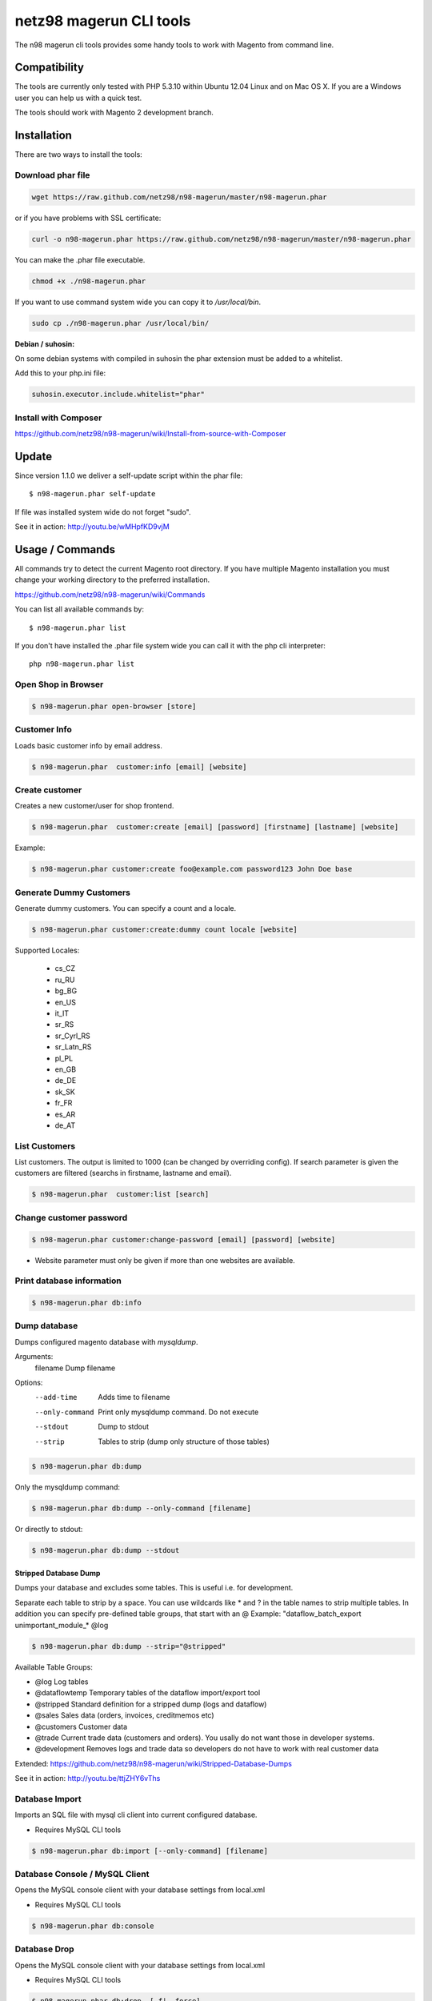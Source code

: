 ========================
netz98 magerun CLI tools
========================

The n98 magerun cli tools provides some handy tools to work with Magento from command line.

Compatibility
-------------
The tools are currently only tested with PHP 5.3.10 within Ubuntu 12.04 Linux and on Mac OS X.
If you are a Windows user you can help us with a quick test.

The tools should work with Magento 2 development branch.


Installation
------------

There are two ways to install the tools:

Download phar file
""""""""""""""""""

.. code-block:: sh

    wget https://raw.github.com/netz98/n98-magerun/master/n98-magerun.phar

or if you have problems with SSL certificate:

.. code-block:: sh

   curl -o n98-magerun.phar https://raw.github.com/netz98/n98-magerun/master/n98-magerun.phar

You can make the .phar file executable.

.. code-block:: sh

    chmod +x ./n98-magerun.phar

If you want to use command system wide you can copy it to `/usr/local/bin`.

.. code-block:: sh

    sudo cp ./n98-magerun.phar /usr/local/bin/

**Debian / suhosin:**

On some debian systems with compiled in suhosin the phar extension must be added to a whitelist.

Add this to your php.ini file:

.. code-block:: ini

   suhosin.executor.include.whitelist="phar"

Install with Composer
"""""""""""""""""""""

https://github.com/netz98/n98-magerun/wiki/Install-from-source-with-Composer

Update
------

Since version 1.1.0 we deliver a self-update script within the phar file::

   $ n98-magerun.phar self-update

If file was installed system wide do not forget "sudo".

See it in action: http://youtu.be/wMHpfKD9vjM

Usage / Commands
----------------

All commands try to detect the current Magento root directory.
If you have multiple Magento installation you must change your working directory to
the preferred installation.

https://github.com/netz98/n98-magerun/wiki/Commands

You can list all available commands by::

   $ n98-magerun.phar list


If you don't have installed the .phar file system wide you can call it with the php cli interpreter::

   php n98-magerun.phar list


Open Shop in Browser
""""""""""""""""""""

.. code-block:: sh

   $ n98-magerun.phar open-browser [store]

Customer Info
"""""""""""""

Loads basic customer info by email address.

.. code-block:: sh

   $ n98-magerun.phar  customer:info [email] [website]


Create customer
"""""""""""""""

Creates a new customer/user for shop frontend.

.. code-block:: sh

   $ n98-magerun.phar  customer:create [email] [password] [firstname] [lastname] [website]

Example:

.. code-block:: sh

  $ n98-magerun.phar customer:create foo@example.com password123 John Doe base

Generate Dummy Customers
""""""""""""""""""""""""

Generate dummy customers. You can specify a count and a locale.

.. code-block:: sh

  $ n98-magerun.phar customer:create:dummy count locale [website]


Supported Locales:

    * cs_CZ
    * ru_RU
    * bg_BG
    * en_US
    * it_IT
    * sr_RS
    * sr_Cyrl_RS
    * sr_Latn_RS
    * pl_PL
    * en_GB
    * de_DE
    * sk_SK
    * fr_FR
    * es_AR
    * de_AT

List Customers
""""""""""""""

List customers. The output is limited to 1000 (can be changed by overriding config).
If search parameter is given the customers are filtered (searchs in firstname, lastname and email).

.. code-block:: sh

   $ n98-magerun.phar  customer:list [search]

Change customer password
""""""""""""""""""""""""

.. code-block:: sh

   $ n98-magerun.phar customer:change-password [email] [password] [website]

- Website parameter must only be given if more than one websites are available.

Print database information
"""""""""""""""""""""""""""

.. code-block:: sh

   $ n98-magerun.phar db:info

Dump database
"""""""""""""

Dumps configured magento database with `mysqldump`.

Arguments:
    filename        Dump filename

Options:
    --add-time      Adds time to filename
    --only-command  Print only mysqldump command. Do not execute
    --stdout        Dump to stdout
    --strip         Tables to strip (dump only structure of those tables)

.. code-block:: sh

   $ n98-magerun.phar db:dump

Only the mysqldump command:

.. code-block:: sh

   $ n98-magerun.phar db:dump --only-command [filename]

Or directly to stdout:

.. code-block:: sh

   $ n98-magerun.phar db:dump --stdout

Stripped Database Dump
^^^^^^^^^^^^^^^^^^^^^^

Dumps your database and excludes some tables. This is useful i.e. for development.

Separate each table to strip by a space.
You can use wildcards like * and ? in the table names to strip multiple tables.
In addition you can specify pre-defined table groups, that start with an @
Example: "dataflow_batch_export unimportant_module_* @log

.. code-block:: sh

   $ n98-magerun.phar db:dump --strip="@stripped"

Available Table Groups:

* @log Log tables
* @dataflowtemp Temporary tables of the dataflow import/export tool
* @stripped Standard definition for a stripped dump (logs and dataflow)
* @sales Sales data (orders, invoices, creditmemos etc)
* @customers Customer data
* @trade Current trade data (customers and orders). You usally do not want those in developer systems.
* @development Removes logs and trade data so developers do not have to work with real customer data

Extended: https://github.com/netz98/n98-magerun/wiki/Stripped-Database-Dumps

See it in action: http://youtu.be/ttjZHY6vThs

Database Import
"""""""""""""""

Imports an SQL file with mysql cli client into current configured database.

* Requires MySQL CLI tools

.. code-block:: sh

   $ n98-magerun.phar db:import [--only-command] [filename]

Database Console / MySQL Client
"""""""""""""""""""""""""""""""

Opens the MySQL console client with your database settings from local.xml

* Requires MySQL CLI tools

.. code-block:: sh

   $ n98-magerun.phar db:console

Database Drop
"""""""""""""

Opens the MySQL console client with your database settings from local.xml

* Requires MySQL CLI tools

.. code-block:: sh

   $ n98-magerun.phar db:drop  [-f|--force]

List Indexes
""""""""""""

.. code-block:: sh

   $ n98-magerun.phar index:list

Reindex a Index
"""""""""""""""

Index by indexer code. Code is optional. If you don't specify a code you can pick a indexer from a list.

.. code-block:: sh

   $ n98-magerun.phar index:reindex [code]

Reindex All
"""""""""""

Loops all magento indexes and triggers reindex.

.. code-block:: sh

   $ n98-magerun.phar index:reindex:all

Generate local.xml file
"""""""""""""""""""""""

.. code-block:: sh

   $ n98-magerun.phar local-config:generate

Config Dump
"""""""""""

Dumps merged XML configuration to stdout. Useful to see all the XML.

.. code-block:: sh

   $ n98-magerun.phar [xpath]

Examples
^^^^^^^^

Config of catalog module:

.. code-block:: sh

   $ n98-magerun.phar config:dump global/catalog


See module order in XML:

.. code-block:: sh

   $ n98-magerun.phar config:dump modules


Write output to file:

.. code-block:: sh

   $ n98-magerun.phar config:dump > extern_file.xml


Set Config
""""""""""

.. code-block:: sh

   $ n98-magerun.phar config:set [--scope[="..."]] [--scope-id[="..."]] [--encrypt] path value

Arguments:
    path        The config path
    value       The config value

Options:
    --scope     The config value's scope (default: "default")
    --scope-id  The config value's scope ID (default: "0")
    --decrypt   Decrypt the config value using local.xml's crypt key

Get Config
""""""""""

.. code-block:: sh

   $ n98-magerun.phar config:get [--scope-id="..."] [--decrypt] [path]

Arguments:
    path        The config path

Options:
    --scope-id  The config value's scope ID
    --decrypt   Decrypt the config value using local.xml's crypt key

Help:
    If path is not set, all available config items will be listed. path may contain wildcards (*)

List Magento cache status
"""""""""""""""""""""""""

.. code-block:: sh

   $ n98-magerun.phar cache:list

Clean Magento cache
"""""""""""""""""""

Cleans expired cache entries.
If you like to remove all entries use `cache:flush`

.. code-block:: sh

   $ n98-magerun.phar cache:clean

Or only one cache type like i.e. full_page cache:

.. code-block:: sh

   $ n98-magerun.phar cache:clean full_page


Remove all cache entries
""""""""""""""""""""""""

.. code-block:: sh

   $ n98-magerun.phar cache:flush

List Magento caches
"""""""""""""""""""

.. code-block:: sh

   $ n98-magerun.phar cache:list

Disable Magento cache
"""""""""""""""""""""

.. code-block:: sh

   $ n98-magerun.phar cache:disable

Enable Magento cache
""""""""""""""""""""

.. code-block:: sh

   $ n98-magerun.phar cache:enable


Demo Notice
"""""""""""

Toggle demo store notice

.. code-block:: sh

   $ n98-magerun.phar design:demo-notice [store_code]

List admin users
""""""""""""""""

.. code-block:: sh

   $ n98-magerun.phar admin:user:list

Create admin user
"""""""""""""""""

.. code-block:: sh

   $ n98-magerun.phar admin:user:create [username] [email] [password] [firstname] [lastname]


Change admin user password
""""""""""""""""""""""""""

.. code-block:: sh

   $ n98-magerun.phar admin:user:change-password [username] [password]

Disable admin notifications
"""""""""""""""""""""""""""

Toggle admin notifications.

.. code-block:: sh

   $ n98-magerun.phar admin:notifications

Maintenance mode
"""""""""""""""""""""""

If no option is provided it toggles the mode on every call.

.. code-block:: sh

   $ n98-magerun.phar sys:maintenance [--on] [--off]

Magento system info
""""""""""""""""""""

Provides info like the edition and version or the configured cache backends.

.. code-block:: sh

   $ n98-magerun.phar sys:info

Magento Stores
""""""""""""""

Lists all store views.

.. code-block:: sh

   $ n98-magerun.phar sys:store:list

Magento Store Config - BaseURLs
"""""""""""""""""""""""""""""""

Lists base urls for each store.

.. code-block:: sh

   $ n98-magerun.phar sys:store:config:base-url:list

Magento Websites
""""""""""""""

Lists all websites.

.. code-block:: sh

   $ n98-magerun.phar sys:website:list

Magento Cronjobs
""""""""""""""""

Lists all cronjobs defined in config.xml files.

.. code-block:: sh

   $ n98-magerun.phar sys:cron:list

List URLs
"""""""""

.. code-block:: sh

   $ sys:url:list [--add-categories] [--add-products] [--add-cmspages] [--add-all] [stores] [linetemplate]

Examples:

- Create a list of product urls only:

.. code-block:: sh

   $ n98-magerun.phar sys:url:list --add-products 4

- Create a list of all products, categories and cms pages of store 4 and 5 separating host and path (e.g. to feed a jmeter csv sampler):

.. code-block:: sh

   $ n98-magerun.phar sys:url:list --add-all 4,5 '{host},{path}' > urls.csv

- The "linetemplate" can contain all parts "parse_url" return wrapped in '{}'. '{url}' always maps the complete url and is set by default


Run Setup Scripts
"""""""""""""""""

Runs all setup scripts (no need to call frontend).
This command is useful if you update your system with enabled maintenance mode.

.. code-block:: sh

   $ n98-magerun.phar sys:setup:run

Compare Setup Versions
""""""""""""""""""""""

Compares module version with saved setup version in `core_resource` table and displays version mismatch.

.. code-block:: sh

   $ n98-magerun.phar sys:setup:compare-versions [--ignore-data]

System Check
""""""""""""

- Checks missing files and folders
- Security
- PHP Extensions (Required and Bytecode Cache)
- MySQL InnoDB Engine

.. code-block:: sh

   $ n98-magerun.phar sys:check

CMS: Toggle Banner
""""""""""""""""""

Hide/Show CMS Banners

.. code-block:: sh

   $ n98-magerun.phar cms:banner:toggle <banner_id>

CMS: Publish a page
"""""""""""""""""""

Publishes a page by page id and revision.

.. code-block:: sh

   $ n98-magerun.phar cms:page:publish <page_id> <revision_id>

Useful to automatically publish a page by a cron job.


Toggle Template Hints
"""""""""""""""""""""

Toggle debug template hints settings of a store

.. code-block:: sh

   $ n98-magerun.phar dev:template-hints [store_code]

Toggle Template Hints Blocks
""""""""""""""""""""""""""""

Toggle debug template hints blocks settings of a store

.. code-block:: sh

   $ n98-magerun.phar dev:template-hints-blocks [store_code]

Toggle Inline Translation
"""""""""""""""""""""""""

Toggle settings for shop frontend:

.. code-block:: sh

   $ n98-magerun.phar dev:translate:shop [store_code]

Toggle for admin area:

.. code-block:: sh

   $ n98-magerun.phar dev:translate:admin

Toggle Profiler
"""""""""""""""

Toggle profiler for debugging a store:

.. code-block:: sh

   $ n98-magerun.phar dev:profiler [store_code]

Toggle Development Logs
"""""""""""""""""""""""

Activate/Deactivate system.log and exception.log for a store:

.. code-block:: sh

   $ n98-magerun.phar dev:log [store_code]

Toggle Development Database Query Logging
"""""""""""""""""""""""

Activate/Deactivate MySQL query logging via lib/Varien/Db/Adapter/Pdo/Mysql.php

.. code-block:: sh

   $ n98-magerun.phar dev:log:db

Toggle Symlinks
"""""""""""""""

Allow usage of symlinks for a store-view:

.. code-block:: sh

   $ n98-magerun.phar dev:symlinks <store_code>

Global scope can be set by not permitting store_code parameter:

.. code-block:: sh

   $ n98-magerun.phar dev:symlinks

Create Module Skel
""""""""""""""""""

Creates an empty module and registers it in current magento shop:

.. code-block:: sh

   $ n98-magerun.phar dev:module:create [--add-blocks] [--add-helpers] [--add-models] [--add-all] [--modman] [--add-readme] [--add-composer] [--author-name[="..."]] [--author-email[="..."]] [--description[="..."]] vendorNamespace moduleName [codePool]

Code-Pool defaults to `local`.


Example:

.. code-block:: sh

   $ n98-magerun.phar dev:module:create MyVendor MyModule


* `--modman` option creates a new folder based on `vendorNamespace` and `moduleName` argument.
Run this command inside your `.modman` folder.

* --add-all option add blocks, helpers and models.

* --add-readme Adds a readme.md file to your module.

* --add-composer Adds a composer.json to your module.

* --author-email Author email for composer.json file.

* --author-name Author name for composer.json file.

List Modules
""""""""""""

Lists all installed modules with codepool and version

.. code-block:: sh

   $ n98-magerun.phar dev:module:list

Rewrite List
""""""""""""

Lists all registered class rewrites::

   $ n98-magerun.phar dev:module:rewrite:list

Rewrite Conflicts
"""""""""""""""""

Lists all duplicated rewrites and tells you which class is loaded by Magento.
The command checks class inheritance in order of your module dependencies.

.. code-block:: sh

   $ n98-magerun.phar dev:module:rewrite:conflicts [--log-junit="..."]

* If a filename with `--log-junit` option is set the tool generates an XML file and no output to *stdout*.

Observer List
"""""""""""""

Lists all registered observer by type.

.. code-block:: sh

   $ n98-magerun.phar dev:module:observer:list [type]

Type is one of "adminhtml", "global", "frontend".

Theme List
""""""""""

Lists all frontend themes

.. code-block:: sh

   $ n98-magerun.phar dev:theme:list


Find Duplicates in your theme
"""""""""""""""""""""""""""""

Find duplicate files (templates, layout, locale, etc.) between two themes.

.. code-block:: sh

   $ n98-magerun.phar dev:theme:duplicates [--log-junit="..."] theme [originalTheme]

* `originTheme` default is "base/default".

Example:

.. code-block:: sh

   $ n98-magerun.phar dev:theme:duplicates default/default


* If a filename with `--log-junit` option is set the tool generates an XML file and no output to *stdout*.

List Extensions
"""""""""""""""

List and find connect extensions by a optional search string:

.. code-block:: sh

   $ n98-magerun.phar extension:list <search>

* Requires Magento's `mage` shell script.
* Does not work with Windows as operating system.

Install Extensions
""""""""""""""""""

Installs a connect extension by package key:

.. code-block:: sh

   $ n98-magerun.phar extension:install <package_key>

If the package could not be found a search for alternatives will be done.
If alternatives could be found you can select the package to install.

* Requires Magento's `mage` shell script.
* Does not work with Windows as operating system.

Download Extensions
"""""""""""""""""""

Downloads connect extensions by package key:

.. code-block:: sh

   $ n98-magerun.phar extension:download <search>

* Requires Magento's `mage` shell script.
* Does not work with Windows as operating system.

Upgrade Extensions
""""""""""""""""""

Upgrade connect extensions by package key:

.. code-block:: sh

   $ n98-magerun.phar extension:upgrade <search>

* Requires Magento's `mage` shell script.
* Does not work with Windows as operating system.

Magento Installer
"""""""""""""""""

Since version 1.1.0 we deliver a Magento installer which does the following:

* Download Magento by a list of git repos and zip files (mageplus, magelte, official community packages).
* Try to create database if it does not exist.
* Installs Magento sample data if available (since version 1.2.0).
* Starts Magento installer
* Sets rewrite base in .htaccess file

Interactive installer:

.. code-block:: sh

   $ n98-magerun.phar install

Unattended installation:

.. code-block:: sh

   $ n98-magerun.phar install [--magentoVersion[="..."]] [--magentoVersionByName[="..."]] [--installationFolder[="..."]] [--dbHost[="..."]] [--dbUser[="..."]] [--dbPass[="..."]] [--dbName[="..."]] [--installSampleData[="..."]] [--useDefaultConfigParams[="..."]] [--baseUrl[="..."]] [--replaceHtaccessFile[="..."]]

Example of an unattended Magento CE 1.7.0.2 installation:

.. code-block:: sh

   $ n98-magerun.phar install --dbHost="localhost" --dbUser="mydbuser" --dbPass="mysecret" --dbName="magentodb" --installSampleData=yes --useDefaultConfigParams=yes --magentoVersionByName="magento-ce-1.7.0.2" --installationFolder="magento" --baseUrl="http://magento.localdomain/"

See it in action: http://youtu.be/WU-CbJ86eQc


Magento Uninstaller
"""""""""""""""""""

Uninstalls Magento: Drops your database and recursive deletes installation folder.

.. code-block:: sh

   $ n98-magerun.phar uninstall [-f|--force]

**Please be careful: This removes all data from your installation.**


Autocompletion
--------------

Bash
""""

Copy the file **bash_complete** as **n98-magerun.phar** in your bash autocomplete folder.
In my Ubuntu system this can be done with the following command:

.. code-block:: sh

   $ sudo cp autocompletion/bash/bash_complete /etc/bash_completion.d/n98-magerun.phar


PHPStorm
""""""""

An commandline tool autocompletion XML file for PHPStorm exists in subfolder **autocompletion/phpstorm**.
Copy **n98_magerun.xml** in your phpstorm config folder.

Linux: ~/.WebIde50/config/commandlinetools

You can also add the XML content over settings menu.
For further instructions read this blog post: http://blog.jetbrains.com/webide/2012/10/integrating-composer-command-line-tool-with-phpstorm/

Advanced usage
--------------

Add your own commands
"""""""""""""""""""""

https://github.com/netz98/n98-magerun/wiki/Add-custom-commands

Overwrite default settings
""""""""""""""""""""""""""

Create the yaml config file **~/.n98-magerun.yaml**.
Now you can define overwrites. The original config file is **config.yaml** in the source root folder.

Change of i.e. default currency and admin users:

.. code-block:: yaml

    commands:
      N98\Magento\Command\Installer\InstallCommand:
        installation:
          defaults:
            currency: USD
            admin_username: myadmin
            admin_firstname: Firstname
            admin_lastname: Lastname
            admin_password: mydefaultSecret
            admin_email: defaultemail@example.com


Add own Magento repositories
""""""""""""""""""""""""""""

Create the yaml config file **~/.n98-magerun.yaml**.
Now you can define overwrites. The original config file is **config.yaml** in the source root folder.

Add you repo. The keys in the config file following the composer package structure.

Example::

    commands:
      N98\Magento\Command\Installer\InstallCommand:
        magento-packages:
          - name: my-magento-git-repository
            version: 1.x.x.x
            source:
              url: git://myserver/myrepo.git
              type: git
              reference: 1.x.x.x
            extra:
              sample-data: sample-data-1.6.1.0

          - name: my-zipped-magento
            version: 1.7.0.0
            dist:
              url: http://www.myserver.example.com/magento-1.7.0.0.tar.gz
              type: tar
            extra:
              sample-data: sample-data-1.6.1.0

How can you help?
-----------------

* Add new commands
* Send me some proposals if you miss anything
* Create issues if you find a bug or missing a feature.

Thanks to
---------

* Symfony2 Team for the great console component.
* Composer Team for the downloader backend and the self-update command.
* Francois Zaninotto for great Faker library
